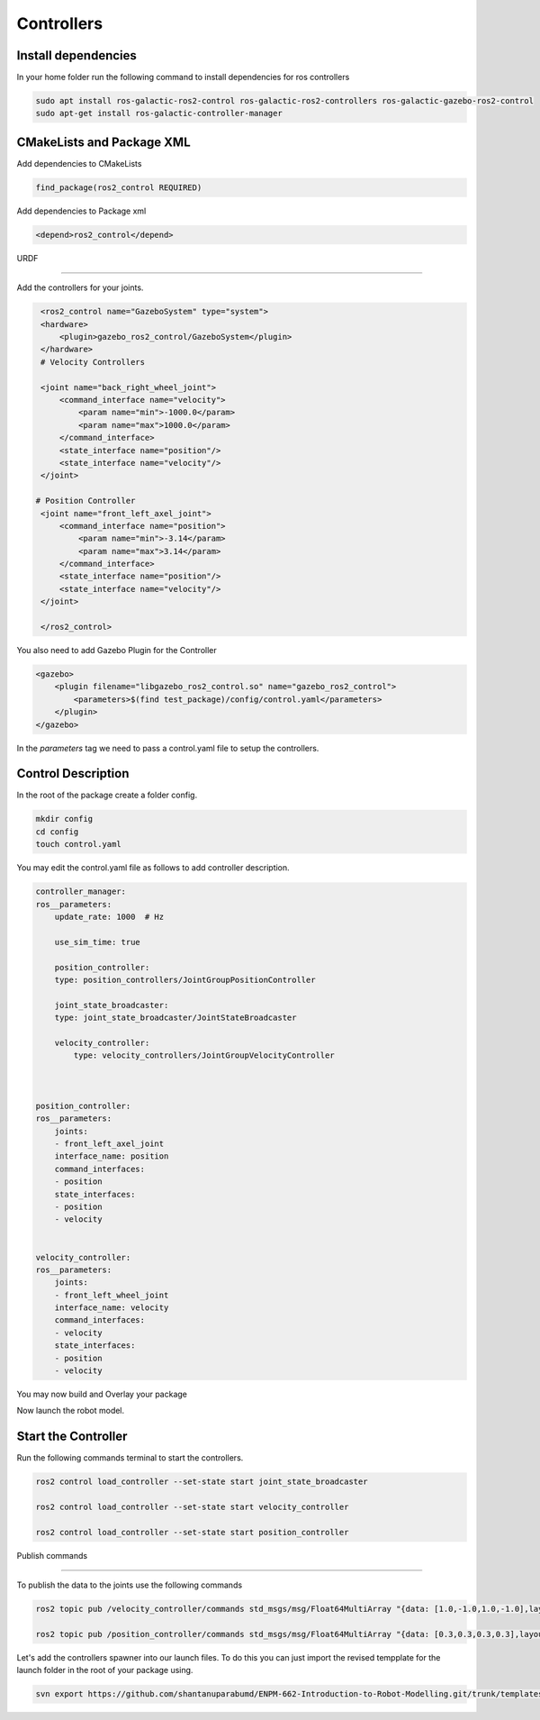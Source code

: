 Controllers
=====================================================================

Install dependencies
-------------------------------------------------------------

In your home folder run the following command to install dependencies for ros controllers

.. code-block:: bash

    sudo apt install ros-galactic-ros2-control ros-galactic-ros2-controllers ros-galactic-gazebo-ros2-control
    sudo apt-get install ros-galactic-controller-manager

CMakeLists and Package XML
----------------------------------------------------------------

Add dependencies to CMakeLists

.. code-block:: cmake

    find_package(ros2_control REQUIRED)

Add dependencies to Package xml

.. code-block:: xml

    <depend>ros2_control</depend>


URDF

----------------------------------------------------------------------

Add the controllers for your joints.

.. code-block:: xml

    <ros2_control name="GazeboSystem" type="system">
    <hardware>
        <plugin>gazebo_ros2_control/GazeboSystem</plugin>
    </hardware>
    # Velocity Controllers

    <joint name="back_right_wheel_joint">
        <command_interface name="velocity">
            <param name="min">-1000.0</param>
            <param name="max">1000.0</param>
        </command_interface>
        <state_interface name="position"/>
        <state_interface name="velocity"/>
    </joint>

   # Position Controller
    <joint name="front_left_axel_joint">
        <command_interface name="position">
            <param name="min">-3.14</param>
            <param name="max">3.14</param>
        </command_interface>
        <state_interface name="position"/>
        <state_interface name="velocity"/>
    </joint>

    </ros2_control> 


You also need to add Gazebo Plugin for the Controller

.. code-block:: xml

        <gazebo>
            <plugin filename="libgazebo_ros2_control.so" name="gazebo_ros2_control">
                <parameters>$(find test_package)/config/control.yaml</parameters>
            </plugin>
        </gazebo>

In the `parameters` tag we need to pass a control.yaml file to setup the controllers.

Control Description
-----------------------------------------------------------------------------------

In the root of the package create a folder config.

.. code-block:: xml

        mkdir config
        cd config
        touch control.yaml


You may edit the control.yaml file as follows to add controller description.


.. code-block:: xml

        controller_manager:
        ros__parameters:
            update_rate: 1000  # Hz

            use_sim_time: true

            position_controller:
            type: position_controllers/JointGroupPositionController

            joint_state_broadcaster:
            type: joint_state_broadcaster/JointStateBroadcaster

            velocity_controller:
                type: velocity_controllers/JointGroupVelocityController



        position_controller:
        ros__parameters:
            joints:
            - front_left_axel_joint
            interface_name: position
            command_interfaces:
            - position
            state_interfaces:
            - position
            - velocity


        velocity_controller:
        ros__parameters:
            joints:
            - front_left_wheel_joint
            interface_name: velocity
            command_interfaces:
            - velocity
            state_interfaces:
            - position
            - velocity


You may now build and Overlay your package

Now launch the robot model.


Start the Controller
----------------------------------------------------------------------------------------

Run the following commands terminal to start the controllers.

.. code-block:: bash

    ros2 control load_controller --set-state start joint_state_broadcaster

    ros2 control load_controller --set-state start velocity_controller

    ros2 control load_controller --set-state start position_controller


Publish commands

-------------------------------------------------------------------------------

To publish the data to the joints use the following commands

.. code-block:: bash

    ros2 topic pub /velocity_controller/commands std_msgs/msg/Float64MultiArray "{data: [1.0,-1.0,1.0,-1.0],layout: {dim:[], data_offset: 1"}}

    ros2 topic pub /position_controller/commands std_msgs/msg/Float64MultiArray "{data: [0.3,0.3,0.3,0.3],layout: {dim:[], data_offset: 1"}}


Let's add the controllers spawner into our launch files. To do this you can just import the revised tempplate for the launch folder in the root
of your package using.


.. code-block:: bash

    svn export https://github.com/shantanuparabumd/ENPM-662-Introduction-to-Robot-Modelling.git/trunk/templates/template3/launch

